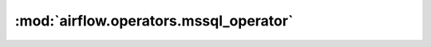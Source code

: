 :mod:`airflow.operators.mssql_operator`
=======================================

.. py:module:: airflow.operators.mssql_operator

.. autoapi-nested-parse::

   This module is deprecated. Please use `airflow.providers.microsoft.mssql.operators.mssql`.



